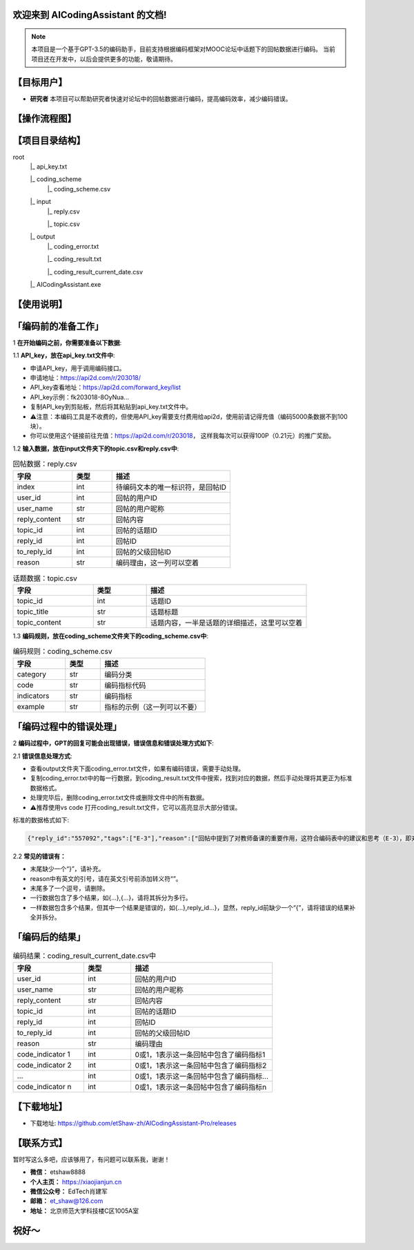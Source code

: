 欢迎来到 AICodingAssistant 的文档!
^^^^^^^^

.. **Lumache** (/lu'make/) is a Python library for cooks and food lovers
.. that creates recipes mixing random ingredients.
.. It pulls data from the `Open Food Facts database <https://world.openfoodfacts.org/>`_
.. and offers a *simple* and *intuitive* API.

.. Check out the :doc:`usage` section for further information, including
.. how to :ref:`installation` the project.


.. note::

   本项目是一个基于GPT-3.5的编码助手，目前支持根据编码框架对MOOC论坛中话题下的回帖数据进行编码。  
   当前项目还在开发中，以后会提供更多的功能，敬请期待。  

【目标用户】
^^^^^^^^

- **研究者** 
  本项目可以帮助研究者快速对论坛中的回帖数据进行编码，提高编码效率，减少编码错误。


【操作流程图】
^^^^^^^^

.. image:: ./_static/images/structure.jpg
   :alt: Structure
   :align: center
   :width: 400
   :height: 400

【项目目录结构】
^^^^^^^^

root
   |_ api_key.txt

   |_ coding_scheme
      |_ coding_scheme.csv
   |_ input
      |_ reply.csv

      |_ topic.csv
   |_ output
      |_ coding_error.txt

      |_ coding_result.txt

      |_ coding_result_current_date.csv
   |_ AICodingAssistant.exe

【使用说明】
^^^^^^^^

「编码前的准备工作」
^^^^^^^^

1 **在开始编码之前，你需要准备以下数据**: 

1.1 **API_key，放在api_key.txt文件中**: 

- 申请API_key，用于调用编码接口。

- 申请地址：https://api2d.com/r/203018/

- API_key查看地址：https://api2d.com/forward_key/list

- API_key示例：fk203018-8OyNua...

- 复制API_key到剪贴板，然后将其粘贴到api_key.txt文件中。

- ⚠️注意：本编码工具是不收费的，但使用API_key需要支付费用给api2d，使用前请记得充值（编码5000条数据不到100块）。

- 你可以使用这个链接前往充值：https://api2d.com/r/203018， 这样我每次可以获得100P（0.21元）的推广奖励。

1.2 **输入数据，放在input文件夹下的topic.csv和reply.csv中**:

.. csv-table:: 回帖数据：reply.csv
   :align: left
   :header: "字段", "类型", "描述"
   :widths: 15, 10, 30

   "index", int, "待编码文本的唯一标识符，是回帖ID"
   "user_id", int, "回帖的用户ID"
   "user_name", str, "回帖的用户昵称"
   "reply_content", str, "回帖内容"
   "topic_id", int, "回帖的话题ID"
   "reply_id", int, "回帖ID"
   "to_reply_id", int, "回帖的父级回帖ID"
   "reason", str, "编码理由，这一列可以空着"

.. csv-table:: 话题数据：topic.csv
   :align: left
   :header: "字段", "类型", "描述"
   :widths: 15, 10, 30

   "topic_id", int, "话题ID"
   "topic_title", str, "话题标题"
   "topic_content", str, "话题内容，一半是话题的详细描述，这里可以空着"

1.3 **编码规则，放在coding_scheme文件夹下的coding_scheme.csv中**:

.. csv-table:: 编码规则：coding_scheme.csv
   :align: left
   :header: "字段", "类型", "描述"
   :widths: 15, 10, 30

   "category", str, "编码分类"
   "code", str, "编码指标代码"
   "indicators", str, "编码指标"
   "example", str, "指标的示例（这一列可以不要）"


「编码过程中的错误处理」
^^^^^^^^

2 **编码过程中，GPT的回复可能会出现错误，错误信息和错误处理方式如下**: 

2.1 **错误信息处理方式**:

- 查看output文件夹下面coding_error.txt文件，如果有编码错误，需要手动处理。

- 复制coding_error.txt中的每一行数据，到coding_result.txt文件中搜索，找到对应的数据，然后手动处理将其更正为标准数据格式。

- 处理完毕后，删除coding_error.txt文件或删除文件中的所有数据。

- ⚠️推荐使用vs code 打开coding_result.txt文件，它可以高亮显示大部分错误。

标准的数据格式如下:

.. code-block:: console

   {"reply_id":"557092","tags":["E-3"],"reason":["回帖中提到了对教师备课的重要作用，这符合编码表中的建议和思考（E-3），即对建议进行考虑"]}


2.2 **常见的错误有：**

- 末尾缺少一个“}”，请补充。

- reason中有英文的引号，请在英文引号前添加转义符“\”。

- 末尾多了一个逗号，请删除。

- 一行数据包含了多个结果，如{...},{...}，请将其拆分为多行。

- 一样数据包含多个结果，但其中一个结果是错误的，如{...},reply_id...}，显然，reply_id前缺少一个“{”，请将错误的结果补全并拆分。


「编码后的结果」
^^^^^^^^

.. csv-table:: 编码结果：coding_result_current_date.csv中
   :align: left
   :header: "字段", "类型", "描述"
   :widths: 15, 10, 30

   "user_id", int, "回帖的用户ID"
   "user_name", str, "回帖的用户昵称"
   "reply_content", str, "回帖内容"
   "topic_id", int, "回帖的话题ID"
   "reply_id", int, "回帖ID"
   "to_reply_id", int, "回帖的父级回帖ID"
   "reason", str, "编码理由"
   "code_indicator 1", int, "0或1，1表示这一条回帖中包含了编码指标1"
   "code_indicator 2", int, "0或1，1表示这一条回帖中包含了编码指标2"
   "...", int, "0或1，1表示这一条回帖中包含了编码指标..."
   "code_indicator n", int, "0或1，1表示这一条回帖中包含了编码指标n"


【下载地址】
^^^^^^^^
.. image:: https://img.shields.io/github/license/etShaw-zh/AICodingAssistant-Pro?color=2E75B6
   :alt: License
.. image:: https://img.shields.io/badge/platform-Windows%20%7C%20macOS%20%7C%20Linux-2E75B6
   :alt: Platform
.. image:: https://img.shields.io/github/v/release/etShaw-zh/AICodingAssistant-Pro?color=2E75B6
   :alt: Release
.. image:: https://img.shields.io/github/downloads/etShaw-zh/AICodingAssistant-Pro/latest/total?color=2E75B6
   :alt: latest
.. image:: https://readthedocs.org/projects/aicodingassistant-pro/badge/?version=latest
   :alt: Docs
   :target: https://xiaojianjun.cn/aicodingofficer
.. image:: https://zenodo.org/badge/822459670.svg
   :alt: DOI
   :target: https://doi.org/10.5281/zenodo.14227644
- 下载地址:  https://github.com/etShaw-zh/AICodingAssistant-Pro/releases

【联系方式】
^^^^^^^^
暂时写这么多吧，应该够用了，有问题可以联系我，谢谢！

- **微信：** etshaw8888

- **个人主页：** https://xiaojianjun.cn

- **微信公众号：** EdTech肖建军

- **邮箱：** et_shaw@126.com

- **地址：** 北京师范大学科技楼C区1005A室

.. image:: ./_static/images/shaw.png
   :alt: 联系方式
   :align: center
   :width: 400
   :height: 200


祝好～
^^^^^^^^
